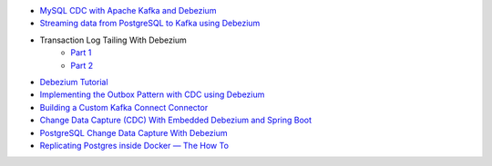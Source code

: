 
* `MySQL CDC with Apache Kafka and Debezium <https://blog.clairvoyantsoft.com/mysql-cdc-with-apache-kafka-and-debezium-3d45c00762e4>`_
* `Streaming data from PostgreSQL to Kafka using Debezium <https://medium.com/@tilakpatidar/streaming-data-from-postgresql-to-kafka-using-debezium-a14a2644906d>`_
* Transaction Log Tailing With Debezium
	* `Part 1 <https://medium.com/trendyol-tech/transaction-log-tailing-with-debezium-part-1-aeb968d72220>`_
 	* `Part 2 <https://medium.com/trendyol-tech/transaction-log-tailing-with-debezium-part-2-9ecaebf063b9>`_
* `Debezium Tutorial <https://github.com/debezium/debezium-examples/tree/master/tutorial>`_
* `Implementing the Outbox Pattern with CDC using Debezium <https://thoughts-on-java.org/outbox-pattern-with-cdc-and-debezium/>`_
* `Building a Custom Kafka Connect Connector  <https://dzone.com/articles/building-a-custom-kafka-connect-connector>`_
* `Change Data Capture (CDC) With Embedded Debezium and Spring Boot <https://dzone.com/articles/change-data-capture-cdc-with-embedded-debezium-and>`_
* `PostgreSQL Change Data Capture With Debezium <https://info.crunchydata.com/blog/postgresql-change-data-capture-with-debezium>`_
* `Replicating Postgres inside Docker — The How To <https://medium.com/@2hamed/replicating-postgres-inside-docker-the-how-to-3244dc2305be>`_

